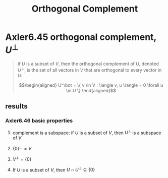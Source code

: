 #+TITLE: Orthogonal Complement
* Axler6.45 orthogonal complement, $U^\bot$
  #+begin_quote
  if $U$ is a subset of $V$, then the orthogonal complement of $U$, denoted $U^\bot$, is the set of all vectors in $V$ that are orthogonal to every vector in $U$:

  \[\begin{aligned}
  U^\bot = \{ v \in V : \langle v, u \rangle = 0 \forall u \in  U \}
  \end{aligned}\]

  #+end_quote
** results
*** Axler6.46 basic properties
**** complement is a subspace: if $U$ is a subset of $V$, then $U^\bot$ is a subspace of $V$
**** $\{0\}^\bot = V$
**** $V ^\bot = \{0\}$
**** If $U$ is a subset of $V$, then $U \cap U^\bot\subseteq \{0\}$
